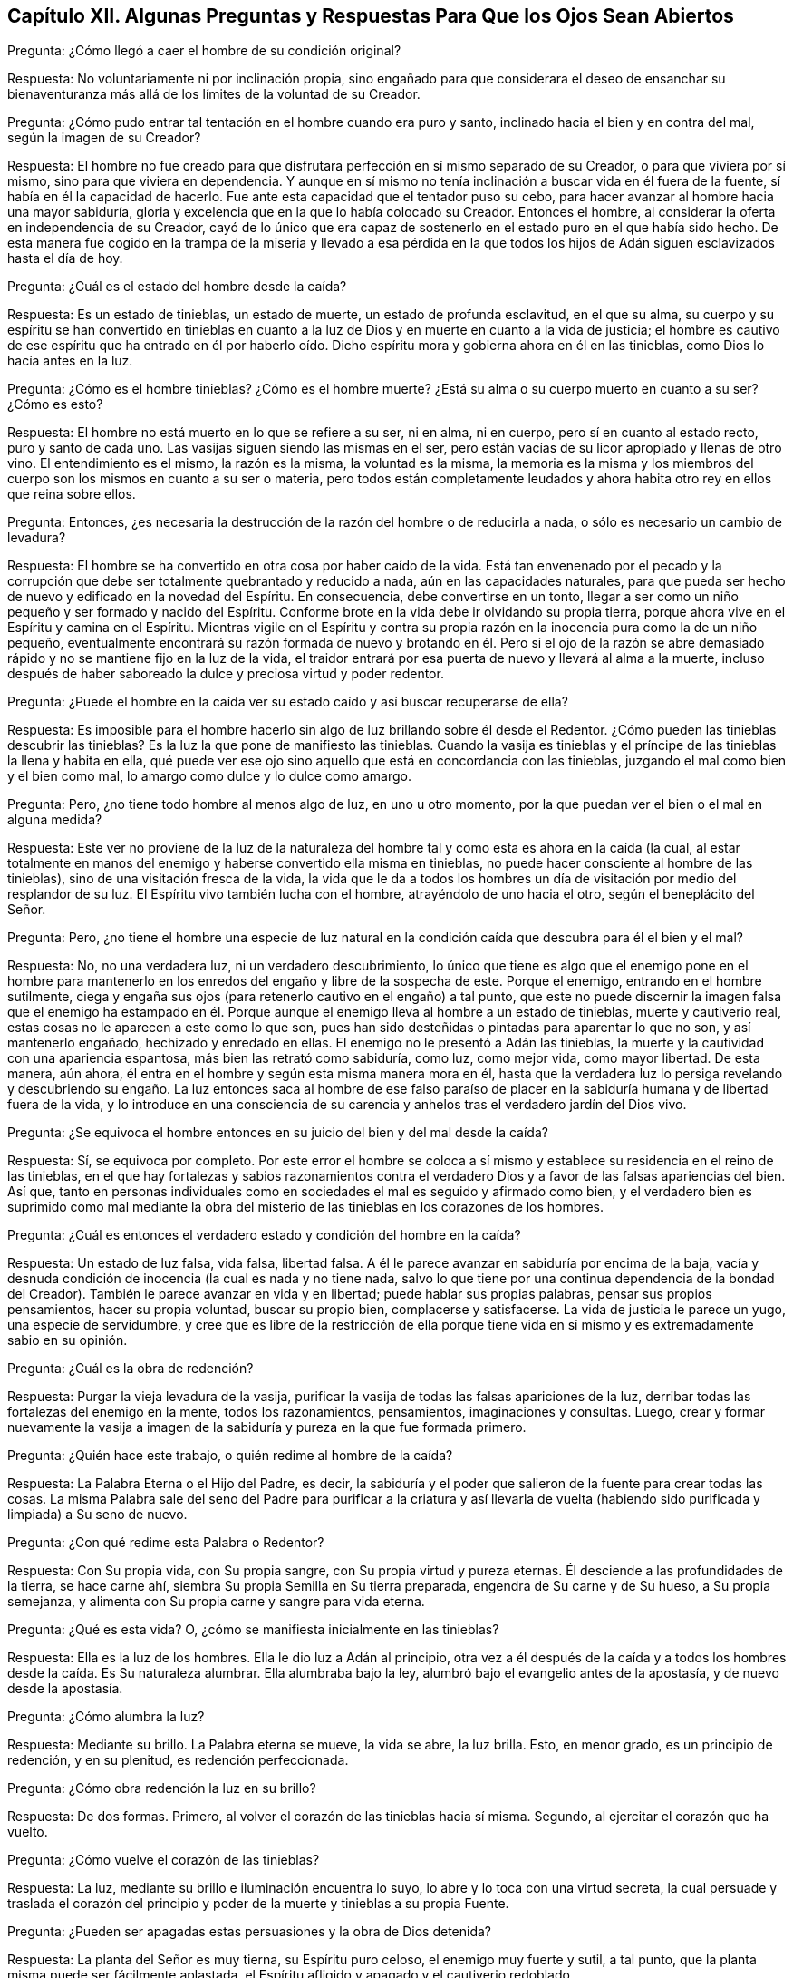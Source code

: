 == Capítulo XII. Algunas Preguntas y Respuestas Para Que los Ojos Sean Abiertos

Pregunta: ¿Cómo llegó a caer el hombre de su condición original?

Respuesta: No voluntariamente ni por inclinación propia,
sino engañado para que considerara el deseo de ensanchar su bienaventuranza
más allá de los límites de la voluntad de su Creador.

Pregunta: ¿Cómo pudo entrar tal tentación en el hombre cuando era puro y santo,
inclinado hacia el bien y en contra del mal, según la imagen de su Creador?

Respuesta:
El hombre no fue creado para que disfrutara perfección en sí mismo separado de su Creador,
o para que viviera por sí mismo, sino para que viviera en dependencia.
Y aunque en sí mismo no tenía inclinación a buscar vida en él fuera de la fuente,
sí había en él la capacidad de hacerlo.
Fue ante esta capacidad que el tentador puso su cebo,
para hacer avanzar al hombre hacia una mayor sabiduría,
gloria y excelencia que en la que lo había colocado su Creador.
Entonces el hombre, al considerar la oferta en independencia de su Creador,
cayó de lo único que era capaz de sostenerlo en el
estado puro en el que había sido hecho.
De esta manera fue cogido en la trampa de la miseria y llevado a esa pérdida
en la que todos los hijos de Adán siguen esclavizados hasta el día de hoy.

Pregunta: ¿Cuál es el estado del hombre desde la caída?

Respuesta: Es un estado de tinieblas, un estado de muerte,
un estado de profunda esclavitud, en el que su alma,
su cuerpo y su espíritu se han convertido en tinieblas en cuanto
a la luz de Dios y en muerte en cuanto a la vida de justicia;
el hombre es cautivo de ese espíritu que ha entrado en él por haberlo
oído. Dicho espíritu mora y gobierna ahora en él en las tinieblas,
como Dios lo hacía antes en la luz.

Pregunta: ¿Cómo es el hombre tinieblas?
¿Cómo es el hombre muerte?
¿Está su alma o su cuerpo muerto en cuanto a su ser?
¿Cómo es esto?

Respuesta: El hombre no está muerto en lo que se refiere a su ser, ni en alma,
ni en cuerpo, pero sí en cuanto al estado recto, puro y santo de cada uno.
Las vasijas siguen siendo las mismas en el ser,
pero están vacías de su licor apropiado y llenas de otro vino.
El entendimiento es el mismo, la razón es la misma, la voluntad es la misma,
la memoria es la misma y los miembros del cuerpo
son los mismos en cuanto a su ser o materia,
pero todos están completamente leudados y ahora habita
otro rey en ellos que reina sobre ellos.

Pregunta: Entonces,
¿es necesaria la destrucción de la razón del hombre o de reducirla a nada,
o sólo es necesario un cambio de levadura?

Respuesta: El hombre se ha convertido en otra cosa por haber caído de la vida.
Está tan envenenado por el pecado y la corrupción que debe
ser totalmente quebrantado y reducido a nada,
aún en las capacidades naturales,
para que pueda ser hecho de nuevo y edificado en la novedad del Espíritu.
En consecuencia, debe convertirse en un tonto,
llegar a ser como un niño pequeño y ser formado y nacido del Espíritu.
Conforme brote en la vida debe ir olvidando su propia tierra,
porque ahora vive en el Espíritu y camina en el Espíritu.
Mientras vigile en el Espíritu y contra su propia
razón en la inocencia pura como la de un niño pequeño,
eventualmente encontrará su razón formada de nuevo y brotando en él. Pero si el ojo
de la razón se abre demasiado rápido y no se mantiene fijo en la luz de la vida,
el traidor entrará por esa puerta de nuevo y llevará al alma a la muerte,
incluso después de haber saboreado la dulce y preciosa virtud y poder redentor.

Pregunta:
¿Puede el hombre en la caída ver su estado caído y así buscar recuperarse de ella?

Respuesta:
Es imposible para el hombre hacerlo sin algo de luz brillando sobre él desde el Redentor.
¿Cómo pueden las tinieblas descubrir las tinieblas?
Es la luz la que pone de manifiesto las tinieblas.
Cuando la vasija es tinieblas y el príncipe de las tinieblas la llena y habita en ella,
qué puede ver ese ojo sino aquello que está en concordancia con las tinieblas,
juzgando el mal como bien y el bien como mal,
lo amargo como dulce y lo dulce como amargo.

Pregunta: Pero, ¿no tiene todo hombre al menos algo de luz, en uno u otro momento,
por la que puedan ver el bien o el mal en alguna medida?

Respuesta:
Este ver no proviene de la luz de la naturaleza del
hombre tal y como esta es ahora en la caída (la cual,
al estar totalmente en manos del enemigo y haberse convertido ella misma en tinieblas,
no puede hacer consciente al hombre de las tinieblas),
sino de una visitación fresca de la vida,
la vida que le da a todos los hombres un día de visitación
por medio del resplandor de su luz.
El Espíritu vivo también lucha con el hombre, atrayéndolo de uno hacia el otro,
según el beneplácito del Señor.

Pregunta: Pero,
¿no tiene el hombre una especie de luz natural en la condición
caída que descubra para él el bien y el mal?

Respuesta: No, no una verdadera luz, ni un verdadero descubrimiento,
lo único que tiene es algo que el enemigo pone en el hombre para mantenerlo
en los enredos del engaño y libre de la sospecha de este.
Porque el enemigo, entrando en el hombre sutilmente,
ciega y engaña sus ojos (para retenerlo cautivo en el engaño) a tal punto,
que este no puede discernir la imagen falsa que el enemigo ha estampado
en él. Porque aunque el enemigo lleva al hombre a un estado de tinieblas,
muerte y cautiverio real, estas cosas no le aparecen a este como lo que son,
pues han sido desteñidas o pintadas para aparentar lo que no son,
y así mantenerlo engañado, hechizado y enredado en ellas.
El enemigo no le presentó a Adán las tinieblas,
la muerte y la cautividad con una apariencia espantosa,
más bien las retrató como sabiduría, como luz, como mejor vida, como mayor libertad.
De esta manera, aún ahora, él entra en el hombre y según esta misma manera mora en él,
hasta que la verdadera luz lo persiga revelando y descubriendo
su engaño. La luz entonces saca al hombre de ese falso paraíso
de placer en la sabiduría humana y de libertad fuera de la vida,
y lo introduce en una consciencia de su carencia y anhelos
tras el verdadero jardín del Dios vivo.

Pregunta: ¿Se equivoca el hombre entonces en su juicio del bien y del mal desde la caída?

Respuesta: Sí, se equivoca por completo.
Por este error el hombre se coloca a sí mismo y establece
su residencia en el reino de las tinieblas,
en el que hay fortalezas y sabios razonamientos contra el
verdadero Dios y a favor de las falsas apariencias del bien.
Así que,
tanto en personas individuales como en sociedades el mal es seguido y afirmado como bien,
y el verdadero bien es suprimido como mal mediante la obra del
misterio de las tinieblas en los corazones de los hombres.

Pregunta: ¿Cuál es entonces el verdadero estado y condición del hombre en la caída?

Respuesta: Un estado de luz falsa, vida falsa, libertad falsa.
A él le parece avanzar en sabiduría por encima de la baja,
vacía y desnuda condición de inocencia (la cual es nada y no tiene nada,
salvo lo que tiene por una continua dependencia de la bondad del Creador).
También le parece avanzar en vida y en libertad; puede hablar sus propias palabras,
pensar sus propios pensamientos, hacer su propia voluntad, buscar su propio bien,
complacerse y satisfacerse.
La vida de justicia le parece un yugo, una especie de servidumbre,
y cree que es libre de la restricción de ella porque tiene
vida en sí mismo y es extremadamente sabio en su opinión.

Pregunta: ¿Cuál es la obra de redención?

Respuesta: Purgar la vieja levadura de la vasija,
purificar la vasija de todas las falsas apariciones de la luz,
derribar todas las fortalezas del enemigo en la mente, todos los razonamientos,
pensamientos, imaginaciones y consultas.
Luego,
crear y formar nuevamente la vasija a imagen de la sabiduría
y pureza en la que fue formada primero.

Pregunta: ¿Quién hace este trabajo, o quién redime al hombre de la caída?

Respuesta: La Palabra Eterna o el Hijo del Padre, es decir,
la sabiduría y el poder que salieron de la fuente para crear todas las cosas.
La misma Palabra sale del seno del Padre para purificar a la criatura y así llevarla
de vuelta (habiendo sido purificada y limpiada) a Su seno de nuevo.

Pregunta: ¿Con qué redime esta Palabra o Redentor?

Respuesta: Con Su propia vida, con Su propia sangre,
con Su propia virtud y pureza eternas.
Él desciende a las profundidades de la tierra, se hace carne ahí,
siembra Su propia Semilla en Su tierra preparada, engendra de Su carne y de Su hueso,
a Su propia semejanza, y alimenta con Su propia carne y sangre para vida eterna.

Pregunta: ¿Qué es esta vida?
O, ¿cómo se manifiesta inicialmente en las tinieblas?

Respuesta: Ella es la luz de los hombres.
Ella le dio luz a Adán al principio,
otra vez a él después de la caída y a todos los hombres
desde la caída. Es Su naturaleza alumbrar.
Ella alumbraba bajo la ley, alumbró bajo el evangelio antes de la apostasía,
y de nuevo desde la apostasía.

Pregunta: ¿Cómo alumbra la luz?

Respuesta: Mediante su brillo.
La Palabra eterna se mueve, la vida se abre, la luz brilla.
Esto, en menor grado, es un principio de redención, y en su plenitud,
es redención perfeccionada.

Pregunta: ¿Cómo obra redención la luz en su brillo?

Respuesta: De dos formas.
Primero, al volver el corazón de las tinieblas hacia sí misma.
Segundo, al ejercitar el corazón que ha vuelto.

Pregunta: ¿Cómo vuelve el corazón de las tinieblas?

Respuesta: La luz, mediante su brillo e iluminación encuentra lo suyo,
lo abre y lo toca con una virtud secreta,
la cual persuade y traslada el corazón del principio
y poder de la muerte y tinieblas a su propia Fuente.

Pregunta: ¿Pueden ser apagadas estas persuasiones y la obra de Dios detenida?

Respuesta: La planta del Señor es muy tierna, su Espíritu puro celoso,
el enemigo muy fuerte y sutil, a tal punto,
que la planta misma puede ser fácilmente aplastada,
el Espíritu afligido y apagado y el cautiverio redoblado.

Pregunta: ¿Cómo ejercita Dios el corazón que se vuelve?

Respuesta: En fe y obediencia,
a través de muy grandes variaciones y cambios de condiciones.
Él lo ejercita para que crea en Su voz,
obedezca Su voz y lo siga en lo que sea que requiera y hacia donde Él lo lleve.

Pregunta:
¿Cuáles son los varios estados o condiciones en los que
Dios ejercita el espíritu del hombre en fe y obediencia?

Respuesta: Los estados y condiciones particulares son innumerables,
pero pueden ser resumidos bajo estos tres principios generales: Primero,
echar abajo el edificio anterior.
Segundo, devastar o preparar para edificar nuevamente.
Tercero, reedificar.

Dios no olvida,
antes bien ejercita a Su pueblo en Egipto cuando aún están
bajo servidumbre y antes de que lleguen a recibir Su ley.
Primero los visita en la tierra de tinieblas,
les abre el ojo que puede ver el cautiverio,
causa gemidos y suspiros en sus oprimidos espíritus,
les declara la promesa y los prepara para la salida de esa tierra.
Luego se toma un tiempo para despojarlos,
nutrirlos y educarlos bajo Su disciplina e íntimos ejercicios.
Aquí están desolados y listos para pecar y perecer en cada momento,
pero también están maravillosamente abastecidos y son abundantemente ayudados y perdonados.
Entonces, después de haber sido preparados para su entrada en la tierra de vida,
viene el estado en el que las piedras son reconstruidas
en un nuevo edificio a fin de que la vida more en él.

Pregunta: Explique más claramente estos estados y los ejercicios en estos.
Primero muestre cuál es el estado del alma en el Egipto espiritual,
cuando el Señor la visita ahí con Su luz.

Respuesta: Es un estado de profunda esclavitud y gemido bajo el poder de las tinieblas,
donde las amargas opresiones se incrementan a medida
que aumentan la sensibilidad y el cansancio del alma.
Entonces,
el alma discierne su cautiverio lejos de la vida y descubre
una edificación de muerte y corrupción levantada en ella,
en donde el príncipe de las tinieblas habita y gobierna.
¡Oh,
cuánto gime y anhela salir de esa tierra y espera la promesa de redención fuera de ella!
Pero todavía es dejada en manos del enemigo,
y diariamente siente la amarga servidumbre de la poderosa ley del pecado
y muerte que brota en el corazón y fluye a través de los miembros.

Pregunta: ¿Cómo son ejercitadas la fe y la obediencia aquí?

Respuesta: Al creer la promesa, al esperar la promesa,
al sentir algunos remotos jalones de la vida y unirse a ellos en la medida de lo posible,
en este estado oscuro y esclavizante.
Aquí ocurre un reconocimiento del verdadero Príncipe y una
inclinación hacia Él aún en este estado de cautiverio,
hasta que a Él le plazca romper las ataduras.

Pregunta: ¿Cuál es el estado del alma en el desierto espiritual?

Respuesta: Es un estado de espera; se espera la guía del Líder,
recibir la dirección y las leyes que provienen del Líder y en el
que se sigue al Líder por donde a Él le plazca conducir.
Es el estado en el que Él dirige a través de los enredos, tentaciones,
estrecheces y necesidades con las que Él considera conveniente ejercitar al espíritu,
para que esa parte que no ha de heredar se desgaste
y para preparar al verdadero heredero para la herencia.

Pregunta: ¿Cómo son ejercitadas aquí la fe y la obediencia?

Respuesta:
Al esperar en la luz la guía de la ley de la vida y al sujetarse
al Líder contentos con todas Sus administraciones ahí;
con el momento que Él escoja para quedarse quieto,
con el momento que Él escoja para viajar,
con la proporción de luz y guía que Él juzgue adecuados,
con la comida y ropa que Él prepare y preserve,
y con los enemigos que Él vea adecuados evitar o enfrentar.
De este modo, la propia sabiduría del hombre, la propia voluntad del hombre,
la propia fuerza del hombre, los deseos propios del hombre,
los deleites propios del hombre, con todas las murmuraciones,
cansancio y descontento que se levanten de la parte terrenal,
sean desgastados gradualmente y una vasija pura sea
preparada para que el nacimiento puro brote y aparezca.

Pregunta: ¿Qué es el Canaán espiritual, o estado celestial, o estado del evangelio?

Respuesta: Es el estado de regeneración o de renovación en la vida e imagen pura,
donde el edificio hecho sin manos es erigido,
donde hay un crecimiento dulce y pacífico en la vida
y un disfrute fresco y satisfactorio de la vida.

Pregunta: ¿Cómo son ejercitadas la fe y la obediencia aquí?

Respuesta: Al permanecer en la vid,
al extraer de la vid la savia y la virtud y retornarlo a ella,
y al vivir según la voluntad de la vid en la libre administración de la misma.
En consecuencia,
las obras son excluidas junto con el yo (de donde
provienen) y la vid se convierte en el todo en todos.

Pregunta: ¿Son los estados de Egipto,
el desierto y Canaán tan distintos espiritualmente como lo eran naturalmente?

Respuesta: Sí, existen diferencias entre los estados espirituales.
Es posible que un hombre esté espiritualmente en Egipto,
pero de ningún modo en el desierto o Canaán. También existe un estado en el desierto,
en el que se está fuera de Egipto,
pero no se ha llegado aún a Canaán. Y también hay un estado en Canaán,
en el que se está más allá de Egipto y del desierto.
Con todo, estos estados a menudo se entretejen en el espíritu,
junto con los ejercicios en ellos, a tal punto,
que en algunos aspectos (en su propio entendimiento)
un alma puede estar parcialmente en Egipto,
parcialmente en el desierto y parcialmente en el reposo, la vida y la paz.
Sin embargo, estas cosas no deben ser examinadas con curiosidad,
para que no se levanten una sabiduría y un conocimiento erróneo,
sino que al permanecer baja y pequeña en la pequeña Semilla,
el reino y la herencia eterna crezcan día a día en el alma, y el alma crezca, a su vez,
día a día dentro de ella y se ensanche en ella.

Pregunta: ¿Hay algún regreso a Egipto o al desierto,
después de que el alma ha avanzado hasta muy alto,
después de que la entrada a la herencia eterna ha sido administrada
y el alma ha encontrado un lugar de reposo en la vida?

Respuesta: El enemigo permanece cerca para engañar y tiene poder para tentar.
Si uno escucha sus tentaciones,
en esa misma medida se va a producir una salida de la vida pura y un regreso al cautiverio
o a la confusión. La preservación está en la fe y en la obediencia a la luz de la vida,
fuera de ella hay muerte y destrucción eternas.

=== La Enseñanza, Disciplina y Ejercicio del Alma

Pregunta: ¿Cómo redime al hombre el Hijo de Dios o la Palabra Eterna,
en Quien está la luz de la vida, y lo saca del estado caído,
del reino de las tinieblas y muerte,
y lo lleva al reino de eterna justicia y paz en la vida?

Respuesta: De tres maneras: Primero, hiriéndolo en el estado natural y corrupto,
rompiendo así su paz y placer en el reino de las
tinieblas y haciendo que se canse de este.
Segundo, debilitándolo bajo las enseñanzas y azotes de la ley.
Tercero, sanándolo y vendándolo con el aceite de salvación,
en el poder de la vida indestructible, el cual es el evangelio.

Pregunta: ¿Cómo lo hiere Dios en el estado natural y corrupto?

Respuesta: Persiguiéndolo con Su luz,
la cual le permite ver su condición y le descubre el mal y el peligro de ella.
Así desteta su corazón de dicho estado y lo hace buscar y anhelar un redentor.
¡Oh, cuán gravoso es el cautiverio para el alma despierta,
cuando ha tenido un vistazo de lo que era el hombre antes de su
caída (cuando el hombre tenía un lugar y un ser en la vida,
con un espíritu adecuado para la vida)! ¡Cuán horrible es ver el
estado presente de alejamiento y separación de la vida,
y saber hacia dónde va el hombre en su camino de injusticia, alejamiento y separación!

Ahora,
mientras el corazón del hombre se está volviendo de la tierra de muerte y cautiverio,
y anhela el poder redentor y la virtud de la vida,
el enemigo (el poder de las tinieblas) pone cargas sobre él,
atrayéndolo bajo las cadenas y lazos de iniquidad, más y más y con la mayor de su fuerza,
para que abunde la concupiscencia,
se incremente el mal y se multipliquen las tentaciones y trampas.
En verdad, en la tierra de cautiverio la fuerza de estas es grande,
el alma es débil y frágil, y el poder redentor y la virtud parecen muy lejanos.
Ahora,
el estado de conversión sucede cuando el Señor (en medio del poder de
la muerte y de las tinieblas) vuelve el corazón de estas cosas hacia Él,
y aún bajo cautiverio,
hace que espere la aparición del brazo de Su fuerza para
romper del cuello de los oprimidos el yugo del opresor.
Así saca el alma de la tierra de muerte y tinieblas,
y se la lleva en el viaje hacia la tierra de la promesa, donde la paz, la vida,
la libertad en el Señor, el reposo, el gozo,
el pleno contentamiento y la felicidad son cosechados
por el alma que sigue al Cordero hasta allí.

Pregunta: ¿Cómo debilita Dios a la a criatura bajo las enseñanzas y azotes de la ley?

Respuesta: Ejercitándola con respecto al bien y al mal,
y corrigiéndola por su incredulidad y desobediencia, cuando la encuentra buena,
justa y necesaria para él.

Pregunta: ¿Cómo ejercita Dios al hombre con respecto al bien y al mal, y cómo lo corrige?

Respuesta:
Después de que Él ha sacado al hombre de debajo del
poder de las tinieblas en alguna medida,
y en alguna medida lo ha liberado mediante la virtud de Su vida que brota en el corazón,
entonces ejercita el corazón y la conducta hacia el bien y los aleja del mal.
Luego da leyes a favor o en contra de cosas,
según lo considere más apropiado para el estado de cada alma en particular.
Ahora, después de la dádiva de la ley (la vida siendo levantada en alguna medida),
está lo que ama sus enseñanzas y senda pura, y está también lo que se retira de ellas.
Puesto que esa parte que retrocede es todavía fuerte,
vienen muchos golpes y azotes del Señor sobre Su propio amado hijo.
¡Estos en verdad son amargos!
Como también es amargo,
ser forzado hacia el pecado que ahora el corazón aborrece y del que se ha vuelto (en
parte por la fuerza del enemigo y en parte por causa de su propia debilidad y negligencia),
y ser mantenido lejos del bien que se anhela y al que el corazón está unido.
Y así, el alma clama día tras día,
y encuentra esta administración de la ley casi tan
pesada como el yugo en la tierra de servidumbre,
debido a su debilidad por causa de la carne,
y por la fuerza y ventajas que la corrupción del
corazón y el príncipe de las tinieblas tienen.

Pregunta: ¿Cuál es el beneficio de estos ejercicios sobre el alma?

Respuesta: Ellos ablandan, ellos quebrantan,
ellos hacen que el corazón sea tierno y apto para
ser moldeado por la virtud y poder eternos,
en una vasija para el poder.

Pregunta:
¿Hacia cuáles condiciones espirituales dirigen estos ejercicios el corazón o la mente?

Respuesta: Hacia unas muy preciosas.
Por ejemplo: En primer lugar, hacen que el espíritu sea pobre.
Las incursiones diarias del pecado y de la corrupción que
se apresuran contra la ley de la vida santa y justa,
que dominan los fuertes deseos en pos de la pureza y fuerzan hacia la impureza,
que impiden que el alma haga lo que ama, y que haga lo que odia,
hacen que el espíritu sea más y más pobre y se aflija más día a día. Tras
algunas visitas de la vida pura y alguna virtud fresca recibida,
¡oh, cuán fuerte parece el alma!
Pero cuando repentinamente es privada de sus misericordias,
pierde su frescura y cae en el hoyo más profundo que antes,
¡cuán pobre y débil se siente entonces!
Luego tiembla en las siguientes revelaciones de la vida y en el surgimiento de su virtud,
sin saber cuánta debilidad, cautiverio,
enredos y miseria provenientes de las trampas de muerte siguen!

En segundo lugar, llevan a una condición de luto.
Llenan los ojos de lágrimas y el corazón de pena.
Sí, abren una entrada a la casa de luto.
Al haber experimentado muchas heridas, moretones y trampas,
al haber entristecido al Espíritu y provocado al Libertador, y de este modo,
al haberle dado más ventajas al enemigo, etc.,
el corazón es abrumado de dolor y le causa una continua
pena y lamentación a esa parte que es recta hacia Dios.

En tercer lugar, llevan a una condición de mansedumbre,
misericordia y ternura de corazón hacia los demás. El que es tentado,
el que a menudo cae y es a menudo herido y desdichado,
se compadece de los que se equivocan.
Se duele por los desdichados.
Su corazón se rompe con los pecados y aflicciones de los otros,
y no puede ser duro con ellos al sentir él mismo continua necesidad de abundante misericordia.
El hombre rico, el hombre sólido en religión es áspero y duro,
pero el que ha sido completamente derretido en el horno y edificado otra vez es blando,
y conserva el sentido de mansedumbre, amor y misericordia para siempre.
Ahora, el estado quebrantado en la religión, o el estado de espera de la vida,
es mucho más precioso que ese que parece rico y pleno por lo que recibía antes,
y por lo que sostiene fuera de la directa experiencia y virtud fresca de la vida.

En cuarto lugar, llevan a una condición de hambre y sed de santidad y justicia.
¡Oh,
cuánto desea el alma que es consciente de su inmundicia
ser lavada! ¡Cuánto anhela los pastos de vida,
la comida de vida,
el agua viva! ¡Cuánto ansía presentarse ante Dios
y disfrutarlo en la tierra de los vivos! ¡Oh,
cuánto anhela el corazón que diariamente es afligido por su incredulidad y desobediencia,
la fe que permanece en el poder y la obediencia que fluye de este! "`¡Oh,
enséñame Tus estatutos; muéstrame la senda pura de obediencia en el camino de vida,
guía mis pies en el camino eterno! ¡Escribe Tu temor en mi corazón para
que yo no me separe de Ti! ¡Crea un corazón limpio en mí y pon Tu Espíritu
dentro de mí para que sea mi fuerza! ¡Continúa con Tu amorosa bondad hacia
los que Te conocen y con Tu justicia hacia los de recto corazón!`" ¡Oh,
cuán indescifrables respiraciones salen diariamente del
espíritu quebrantado hacia la fuente de su vida!

En quinto lugar, llevan a un estado puro, a una limpieza del interior.
"`Limpia primero lo de dentro del vaso y del plato,`" les dijo Cristo a los fariseos.
Esto Él lo hace también en Sus verdaderos discípulos.
"`Con la mente sirvo a la ley de Dios,`" dijo Pablo cuando clamaba:
"`¡¡Miserable de mí!! ¿quién me librará?`" No se puede concebir cuánta pureza de corazón
puede formar Dios en Su Israel mediante el fuego que Él enciende en Su Sión y por el
horno que Él establece en Su Jerusalén. Pues mientras en el horno todavía aparezca escoria
(o se vea lo que es capaz de abatir y afligir el precioso corazón),
el ablandamiento y la purificación continuarán dulcemente y el
alma que permanezca en el calor será efectivamente limpiada.
De hecho, esta limpieza es evidentemente manifiesta después,
cuando la justicia brota con su fruto apacible,
pero mientras las llamas todavía están poniendo al
descubierto la injusticia y apoderándose de ella,
no se puede discernir.

En sexto lugar, llevan a una condición de paciencia,
apta para soportar las críticas y persecuciones del mundo, el cual,
en medio de toda esta debilidad, miseria y angustia, pone cargas sobre la pobre alma,
persigue al que Dios ha golpeado, y con lo que habla lastima al que Dios ha herido.
Dios lo disciplina por falta de obediencia,
por demasiada propensión a complacer al mundo,
por no salir suficientemente rápido de sus costumbres, vanidades,
caminos mundanos y adoraciones.
Pero tan pronto como el corazón y la conducta se rinden en obediencia al Señor,
el mundo se disgusta y entonces los hiere y persigue debido a la obediencia.
Ahora, cuánto más quebrantado sea el espíritu por la mano del Señor,
más enseñando sea a temerle;
y cuánta menos fuerza tenga en sí mismo para luchar
contra el espíritu perseguidor del mundo,
más apto será para permanecer en el consejo de Dios.
Sí, ahora es más apto para esperar Su fuerza y protección,
lo cual es capaz de sostener su cabeza por encima de toda furia y acrecentamiento
de las aguas del espíritu mundano que está en los hombres de este mundo.

Se podría decir mucho más, pero esto puede ser suficiente.
Lo que haga falta aquí será sentido interiormente,
conforme el alma espera en Dios y en la guía de Su Espíritu, a través de las enseñanzas,
azotes y angustias de la ley.

Pregunta:
¿Con qué tipo de cosas ejercita el Señor los espíritus de Su Israel para
llevar sus corazones hacia estas y otras preciosas condiciones similares?

Respuesta: Con varias clases y tipos de cosas, tanto externas como internas, tales como:
En primer lugar, con oposiciones,
críticas e interrupciones provenientes de la parte terrenal,
tanto en los hombres de este mundo, como en sí mismos.
Hay mucho dentro y mucho fuera que buscará resistir,
despreciar e interrumpir la obra de Dios en el corazón. Sí,
hay mucho que se opondrá y se resistirá a lo que Él ha engendrado ahí,
a Su guía y a la obediencia a Él.

En segundo lugar, los ejercita con tentaciones del enemigo de muchos tipos,
naturalezas y grados según el estado de ánimo y condición del alma.
Hay tentaciones para que duden y se desesperen,
o para que tengan confianza en la carne por el conocimiento recibido
fuera del temor puro y de la fresca experiencia de la vida.
Hay tentaciones para que se detengan o para hacerlos retroceder,
o para que se apresuren y se adelanten, y así,
o bien dejan de obedecer y actuar para Dios,
o actúan en esa voluntad y sabiduría que están contra Dios.
Ahora bien, estas, junto con otras tentaciones similares, son muy numerosas,
frecuentes y a veces muy violentas e impulsivas.

En tercer lugar, los ejercita al replegar Su vida y dulce presencia del alma.
Esto es muy frecuente por parte del Señor hacia Su pueblo, a tal punto que es llamado:
"`El Dios que esconde Su rostro de la casa de Jacob.`"
(Isa.
8:17; 45:15)

En cuarto lugar, con bofetadas y predominio del enemigo.
Cuando el Espíritu es contristado y la vida herida y replegada al interior,
el enemigo con frecuencia gana terreno, hiere y le hace moretones al alma.
Este no sólo tienta,
sino que encuentra entrada y coge en la trampa al ave que una vez escapó y fue liberada.

En quinto lugar, con dudas,
temores y razonamientos confusos con respecto a la voz de Dios y la voz del enemigo.
En la hora de oscuridad (cuando al Señor le parece bien permitir
el poder de las tinieblas y retirar los rayos de Su luz),
¿cómo puede ser distinguido claramente lo que sólo se conoce y se ve en la luz?
¿Cómo pueden ser distinguidos los movimientos,
persuasiones y obras puras y bajas de la vida,
de las imágenes y transformaciones falsas del enemigo?
¡Oh,
la miseria y la angustia de la pobre alma en esta condición! ¡Cómo
se aflige el pobre y recto corazón entre la fe y la incredulidad,
entre la obediencia y la desobediencia,
sin saber cuándo es arrastrado hacia adelante o hacia atrás, o por quién!

Pregunta: ¿Cuándo comienzan estos ejercicios y por cuánto tiempo continúan?

Respuesta: El Señor empieza a ejercitar el alma incluso en Egipto.
Porque después de la promesa de liberación del Faraón espiritual,
la esclavitud se acrecienta,
el yugo se hace más pesado y Faraón se vuelve más violento y furioso.
En realidad, el cautiverio se incrementa mucho y no hay redención a la vista,
excepto para ese ojo que es débil y fácilmente dominado en Israel.
Pero los ejercicios son mucho más completos y agudos en el desierto,
donde Israel es conducido, probado, afligido y consumido día a día,
como si nunca fuera a llegar a la tierra santa,
ni nadie de Israel quedara vivo para entrar.
Sí, y en Canaán también, en la rica posesión,
en los abundantes desbordamientos de la vida,
todavía queda algo que probar y someter en Israel,
en caso de que se exalte con la gloria y plenitud
de su propio estado y empiece a olvidar a su Dios.

Pregunta: ¿Por qué ejercita Dios a Su Israel de este modo?
¿Por qué los conduce de esta forma tan complicada,
por qué no los lleva de una manera más fácil y rápida
a la posesión eterna y plenitud de la misma?

Respuesta: Porque el estado y condición de ellos lo requiere.
Porque de otra manera no podrían ser purificados y preparados para la vida.
Sus vasijas no serían tan amplias como para recibir
la vida ni podrían disfrutarla con seguridad,
si no fuera por este camino de sabiduría. En él Dios ejercita y
trata cada grieta de sus espíritus hasta que los haya preparado
y haya detenido la entrada de la muerte en todas partes.

Pregunta: ¿Cómo los purifica y los ensancha estos ejercicios?

Respuesta: En primer lugar, prueban la fuerza y la virtud de la vida en ellos,
y les descubre su mayor necesidad de ella.
En tiempos de prosperidad del alma parece haber suficiente,
pero el día de angustia pone de manifiesto el estado y condición tal cual es.
Entonces la fe, el amor, la paciencia, la mansedumbre,
la constancia y castidad ante el Novio (amándolo y uniéndose a Él sobre todo y en todo),
muchas veces resulta ser menos de lo que se juzgaba.

En segundo lugar, los llevan a esperar en Dios Su apoyo y a recibir más de Él. Entonces,
la vida respira vigorosamente y el alma anhela,
se aferra y ve su necesidad tanto de la presencia
de la vida como del incremento de su virtud.
Luego, el que era rico se hace pobre, y el que estaba lleno queda vacío y se vuelve nada.
Sí, el que tenía suficiente para vivir y hasta más, ahora está estrujado por el hambre,
la carencia y la pobreza.

En tercer lugar, los preparan para una entrada más clara en la plenitud,
y para un disfrute más seguro de esta.
Cuánto más vaciada es el alma de la fuerza y de las riquezas que recibió de Dios,
más preparada está para entrar y vivir en el Ser Puro mismo.
Porque nada velado puede vivir ahí. En la vida Dios era,
es y debe ser todo en todos por siempre.
Por tanto, lo que entre ahí y viva y permanezca ahí, debe ser pobre,
debe estar vacío y desnudo, debe ser nada y permanecer siendo nada por siempre.
Pero si recoge algo de la plenitud y llega a ser algo en sí mismo, será excluido.

Pregunta:
¿Cómo cura y venda Dios lo que ha herido y quebrado
en pedazos con Sus varios y frecuentes ejercicios?

Respuesta:
Al abrir el poder de la vida indestructible en la
vasija que Él ha purificado y preparado cuidadosamente,
y llenándola del poder.
El gratuito poder de la vida es el evangelio,
el evangelio que fue profetizado a los mansos,
a los quebrantados de corazón y a los limpios.
Por tanto, cuando la obra de purificación sea acabada,
la herida sea suficientemente amplia y permanezca abierta suficiente tiempo,
y cuando la muerte del primer esposo sea plenamente cumplida (Rom.
7:4),
entonces el aceite perfecto será completamente derramado
y se obtendrá salud y salvación eternas.
Este es el fin que Dios busca con las visitaciones y guías de Su semilla.
¡Bienaventurados los que pasan por el valle de miseria y beben los sedimentos
de la "`copa de ira`" sin desmayarse ni sentarse en el camino,
sino que siguen al Pastor fiel y Líder de Israel, hasta llegar aquí!

Pregunta: ¿Cuál es el gran peligro en el camino de la vida?

Respuesta:
El gran peligro es ascender un paso más alto de lo
que pueden soportar el estado y la condición presentes.
Por este medio la mente ambiciosa se levanta y se exalta,
y sostiene algo recibido de la vida fuera del temor puro que preserva el corazón limpio,
y fuera de la experiencia viva que mantiene el corazón fresco y vivo para Dios.
Entonces, la sencillez es traicionada, el espíritu malo vive y el ojo incorrecto se abre,
de modo que ya no queda más que la prostitución de la vida.
De hecho, el corazón se exalta y presume en el camino de sus prostituciones,
como si este fuera la cama pura y la más excelente forma de disfrutar la vida.

Pregunta: ¿Cuál es la manera de preservarse de esto?

Respuesta: Vigilando la vida,
manteniéndose bajo el temor y cerca de la experiencia viva de esto.
Aquí el ambicioso es excluido o espiado tan pronto como empieza a entrar,
entonces la cruz viva es recibida, lo crucifica y lo hace retroceder.
En efecto, no hay camino seguro en los viajes del alma hacia el disfrute de la vida,
excepto sometiendo a la cruz ese espíritu y naturaleza
que desean meterse en las cosas de Dios,
complacerse a sí mismos y ser algo ahí, pero siempre olvidan la Fuente pura y eterna,
debido a sus adulterios con eso que mana de ellos.

El hombre fue hecho por Dios para que fuera la vasija de Su placer,
para que como reflejo de Él, recibiera el contentamiento, disfrute y felicidad de Dios.
Así, pues, el trabajo propio del hombre era vigilar la fuente de donde venía,
a fin de estar dispuesto, ordenado y vivir conforme al placer de Dios.
Esto era natural para el hombre antes de la caída,
hasta que un espíritu corrupto (mediante el engaño) entró en él y lo corrompió.
Mientras permanezca algo de este espíritu corrupto o naturaleza caída,
el hombre tenderá a tener aspiraciones en el egoísmo
y a buscar placer en lo que viene de la fuente (sí,
incluso en la fuente misma) en y de acuerdo a la voluntad y sabiduría del egoísmo.
Aquí, incluso los viajeros experimentados pierden su camino,
al caer de su porción en la tierra de la vida y de sus deleites de la vida,
en el espíritu terrenal y carnal, sosteniendo su propia sabiduría y riquezas ahí,
en la parte terrenal, sin saber que han movido su morada ahí.

El que lea estas cosas no se esfuerce en comprenderlas,
más bien conténtese con lo que vívidamente siente
y con lo que es adecuado para su presente estado.
Conforme la vida crezca en él y él en la vida y se
tope con las cosas y ejercicios aquí mencionados,
entonces las palabras y las experiencias relacionadas
con ellos se abrirán a sí mismas para él.

=== Consejo para el Viajero Espiritual

Ahora, aquel que viaja con seguridad en el espíritu hacia la tierra de vida,
espere tener las siguientes cosas escritas en su corazón por el dedo de Dios,
y conocer el verdadero sentido y peso de ellas preservadas frescas en su interior.

En primer lugar, la gracia gratuita de Dios es la que comienza la obra de redención,
la que hace que la luz brille,
la que obra el arrepentimiento o vuelve del estado de muerte,
y la que también obra la creencia y el vuelco hacia el Dios vivo.

En segundo lugar,
la misma gracia es la única que puede preservar y hacer que la planta de gracia crezca.
Si se produce un retiro de la luz, una retención de la influencia gratuita,
de lo que ella depende, no puede conservar su frescura.
Esto lo puede hacer el Señor tan a menudo como le plazca,
para disciplina de la parte rebelde o para probar Su vida y virtud puras en Sus plantas.

En tercer lugar, la gracia de Dios que visita el alma en la muerte, en las tinieblas,
en el estado caído, engendra de nuevo vida en ella y la hace, en alguna medida,
"`luz en el Señor.`" Sí,
esta gracia abre un ojo en el alma para que vea las cosas de Dios y un
oído para que oiga y distinga entre el sonido de la vida y de la muerte,
y obra en el corazón un vuelco y rechazo a toda vanidad
y hace que se vuelva y permanezca en la sustancia viva.

En cuarto lugar, el Espíritu de Dios lleva a cabo la obra de redención al atraer,
conducir y actuar sobre el alma vivificada,
y al ejercitar eso que Él ha engendrado en la vida, bajo la ley de la vida.
Así la vida diariamente acerca más y más el alma
a la fuente eterna y la aleja del pecado que se debilita,
de la vanidad y de la criatura.
Y el alma, por la avivada virtud, diariamente sigue en pos de la vida en la guía,
espíritu y poder de la misma.
Hay un alma viva engendrada por la virtud de la gracia,
dicha alma viva vive en la gracia y viaja en la virtud
de ella de la incredulidad a la fe,
de la enemistad al amor, del camino torcido al camino enderezado,
de la iniquidad a la justicia.
Sí, el alma viva viaja de todos los territorios de tinieblas,
y de las débiles medidas y grados de gracia y vida, hacia la plenitud misma,
hasta estar perfectamente centrada en la vida y llena de ella.

En quinto lugar,
donde la virtud recibida de la gracia se detiene por falta de respuesta en el corazón,
ahí se detiene también la obra de redención. Si el alma no sigue en el llamado,
el llamado se pierde.
Si el oído no se abre para oír la voz de la Palabra,
o si no está acompañada de fe en los corazones que la oyen, resulta ineficaz.
Si la fuerza emana del Señor,
pero el alma no recibe la fuerza que emerge y burbujea en ella,
o no responde rindiéndose a ella y continuando con el viaje,
entonces permanece donde estaba antes (si es que no retrocede más
allá del estado y condición al que la vida la había adelantado).
Porque si la virtud de la vida y de la gracia es rechazada,
le es dada una ventaja a la muerte para entrar de nuevo
y ganar terreno mediante su propia virtud y poder.

En sexto lugar, noten atentamente,
cómo continúa el Señor la dispensación de Su amor y gracia gratuita,
como si mucho fuera por la fuerza y diligencia de la criatura.
¡Cómo se hiere la criatura a sí misma por arrepentimiento!
¡Cómo se esfuerza en creer! ¡Cómo lucha contra los enemigos,
cómo lucha por las influencias de la gracia,
por conservar la esperanza y mantener fuera la desconfianza!
¡Cuán estricta vigilancia y espera se conocen,
como si la criatura hubiera obrado su salvación completa!
Pero aunque parece que la criatura hace mucho por sí misma (al recibir
vida de la gracia y actuar abundantemente para Dios en la gracia),
es la gracia y la virtud que provienen del Creador (quien
es también el Redentor) las que en realidad lo hacen todo.
Pues aunque la criatura verdaderamente se arrepiente
y se vuelve de las tinieblas con todo su corazón,
aún así este arrepentimiento proviene de la virtud que fluye
de la gracia y no de la criatura que recibe la gracia.
Así es también con la fe, el amor, la obediencia, la mansedumbre, la paciencia,
la vigilancia, la espera, la esperanza, etc.
Sí, la aceptación misma de la gracia no es de la criatura, sino de la gracia.
Pues la criatura está muerta hasta que es visitada por la gracia,
y sólo por la visitación de la gracia es vivificada y capaz de recibir.

He aquí el misterio de la redención. Dios está en
toda la redención. Dios hace toda la redención,
es decir, la totalidad de la obra,
tan plenamente como lo hace en la creación (porque
esta es una nueva creación). Sin embargo,
la criatura que es vivificada y renovada está en unión con Él en Sus operaciones.
(Fil.
2:12-13) Aquel que tiene los ojos abiertos puede leer el misterio y con
verdadero entendimiento decir (si ha sido conducido hasta aquí):
"`Soy capaz de hacer todas las cosas a través de Cristo que me fortalece, pero no yo,
sino la gracia de Dios en mí.`"

Ahora bien,
para llevar a la criatura a esto el Señor la ejercita diariamente
en obediencia a Él en la vida y virtud que brotan de Él,
haciendo que la criatura sienta su debilidad y olvide sus ambiciones
de vivir para sí misma fuera de una dependencia real en la fuente.
En efecto, la virtud que proviene de Dios sólo puede responderle a Dios,
y la criatura es aceptada únicamente en la medida que se
encuentre con y en la Fuente y Padre de la vida.

Pregunta: Pero si la obra de redención es forjada por el poder creativo de Dios,
¿por qué se topa con tantos obstáculos e interrupciones, y a veces, hasta es vuelta?
¿Puede algo detener el poder creativo de Dios?

Respuesta: Hay tres cosas involucradas en la redención. Primera,
hay una emisión de gracia gratuita, amor, virtud y poder divino hacia la criatura.
Segunda, de esta manera hay una revelación del estado de la criatura,
convenciéndola y sacándola de su estado de separación
de la vida hacia la unidad con la vida.
Tercera, la criatura debe caminar en pos de la vida,
en la obra de convencimiento de la virtud vivificadora, a través de las trampas,
tentaciones, desviaciones y oposiciones del enemigo.

Bien, no hay obstáculo alguno ante la emisión de la gracia hacia la criatura,
ni tampoco ante la obra de convencimiento e inclinación de la criatura
a seguir al Señor que necesariamente resultan luego.
Pero el seguimiento y progreso de la criatura (o su permanencia en la virtud
y poder vivificadores) pueden ser interrumpidos y desviados de muchas maneras,
y así puede ser sacada de debajo de la influencia del pacto gratuito.
Porque aunque el pacto es gratuito,
la criatura únicamente participa de él en la medida que
es atraída hacia él y preservada en él. Por lo tanto,
que teman los que sienten el poder y la virtud redentora, y sepan,
que a pesar de la promesa cierta y gratuita de la Semilla,
la criatura sigue siendo como arcilla en las manos del alfarero
y puede ser hecha una vasija de honra o deshonra,
según le plazca al alfarero favorecer o tomar ocasión contra ella.

=== El Triple Estado del Hombre

Primero, hay un estado gentil o estado de la naturaleza.

Segundo, hay un estado judío o de la administración de la ley,
en el que Dios toma al hombre bajo Su propia instrucción,
dándole a conocer Su voluntad y exigiéndole obediencia.
Y no sólo esto,
sino que también lo dirige hacia el maestro interior y al principio del temor puro,
que es el lugar de la enseñanza e instrucciones de la sabiduría.

Tercero, hay un estado del evangelio o estado de la fe,
donde la Semilla es levantada y vive.
Sí, la Semilla que hace la voluntad y recibe la promesa es conocida,
disfrutada y sentida brotando en el interior.

En todos estos estados, la ley, la luz, la vida, la sabiduría,
el poder son uno y el mismo, pero las administraciones son diferentes.

En el estado gentil o estado de la naturaleza,
la luz que recibe el hombre (para descubrir el mal y obrar
hacia el bien) es del Espíritu y por la virtud de la promesa.
Porque si no hubiera sido por la promesa,
él habría estado eternamente encerrado en las tinieblas.
En verdad, es por motivo de la promesa y por la gracia gratuita,
que el hombre recibe alguna visitación en su estado natural,
o tiene algún deseo de seguir, o guía hacia el bien y en dirección opuesta al mal.
Nada de esto brota ni puede brotar de la naturaleza corrupta,
sino sólo de la fuente gratuita de nueva vida.

En el estado de la ley la luz se hace más clara.
Aquí el maestro es discernido y reconocido, y sus persuasiones, advertencias,
instrucciones y reprensiones se sienten más claramente,
y el alma (que es vigilante) es continuamente ejercitada en estas.

En el estado del evangelio, el principio de vida es levantado,
la Semilla prometida ha llegado,
el poder que hace la voluntad es recibido y la luz de vida entra y posee la vasija.

Ahora bien, este es todo el deber del hombre:
Esperar la ministración de la vida en su estado actual,
ya sea en el estado de la naturaleza, bajo la ley o bajo la gracia.
Debe saber de dónde brota su redención y debe esperar el brazo redentor para el comienzo,
para el progreso y para el perfeccionamiento de la misma.
Si él ha llegado a experimentar vívidamente dicha virtud, es suficiente.
O, si se mantiene deseando y anhelando en pos de ella, está bien.
De hecho, si sólo hay un deseo en él tras la sed verdadera, hay esperanza, sí;
y si sólo hay en él la menor consciencia de su estado muerto, estéril y sin sentido,
entonces hay algo de la vida que el Señor ama en él,
y el Señor hallará la ocasión de expresar Su compasión hacia esta.
Sí,
el Señor todavía tiene compasión hacia el que se siente
completamente en tinieblas y encerrado en el hoyo,
y después de muchos días puede que se complazca en visitarlo.
¡Oh, la altura, profundidad,
longitud y anchura de las riquezas de la misericordia y amor de Dios! ¿Quién
conoce Sus anhelos hacia las almas y Sus maneras de visitar y redimir?
¡Oh, alma mía,
espera en el Señor para siempre y no dejes de respirar anhelantemente hacia Él,
hasta que tú y toda Su creación se llenen y satisfagan
de Él y encuentres el soplo de vida en Él para siempre!

=== Para Aquellos que Reclaman Falta de Poder de Dios

Pregunta: ¿Qué es Dios?

Respuesta: Él es la fuente de seres y naturalezas,
la sustancia interna de todo lo que aparece externamente, el que crea, sostiene,
consume y lleva a nada, según le place.

Pregunta: ¿Cuáles son sus mandamientos?

Respuesta: Son muchos, pero todos pueden ser referidos a estos dos principales:
Amar a Dios por encima de todo y amar al prójimo como a sí mismo,
haciéndole a él en todos los sentidos,
como a uno le gustaría que él hiciera con uno en caso similar.

Pregunta: ¿Cómo puede realizar el hombre esto?

Respuesta: Sólo recibiendo la Semilla de vida de Dios y manteniéndose cerca de ella.

Pregunta: ¿Cómo puede un hombre recibir la Semilla de vida de Dios?

Respuesta: Dios está cerca de todos los hombres con el aliento de Su vida,
soplando sobre ellos de tiempo en tiempo de acuerdo a Su beneplácito.
Cada vez que el espíritu del hombre se abre a la vida y la bebe,
esta se convierte en Semilla de vida en él esparciéndose
hasta cubrirlo y leudándolo para vida eterna.

Pregunta:
¿Qué le impide al hombre recibir esta Semilla de vida y mantenerse cerca de ella?

Respuesta: La semilla carnal, la cual es contraria al conocimiento,
temor y obediencia al Señor y a todo lo que brota del poder de Su vida.

Pregunta: ¿Cómo llegó esta semilla carnal al hombre?

Respuesta: Fue sembrada por el enemigo en el alma del hombre.
Este le dio entrada en su espíritu al oír sus sugerencias y tentaciones.

Pregunta: ¿Qué ayuda tiene el hombre contra esta semilla carnal?

Respuesta: Ninguna en sí mimo,
pero al ser tocado gratuitamente por la Semilla de vida y gustarla,
debe esperar en la misericordia y gracia de Dios la manifestación de Su luz y poder,
para que le descubra la naturaleza maligna y el curso de su propio corazón,
y corte sus deseos, razonamientos e imaginaciones corruptas.

Pregunta: ¿Cómo puede un hombre llegar a creer en esta Semilla de vida?

Respuesta: Al experimentar Su naturaleza;
esperando experimentar algo engendrado por esa Semilla de vida.
Ahí brota Su luz, brota Su vida, brota Su amor,
aparece Su poder oculto y Su sabiduría y bondad preservadoras
son hechas manifiestas al alma que se aferra a esto.

Pregunta: ¿Cómo puede un hombre llegar a obedecer esta Semilla?

Respuesta: En la fe, al verla y aferrarse a ella,
es emitida fuerza de la Semilla a la criatura y la
hace capaz de realizar todo lo que le pide.

Pregunta:
¿Por qué las personas que llegan a un verdadero comienzo
de la vida y a un fervoroso anhelo en pos de Dios,
se sienten tan débiles y se quejan tanto por la falta de poder?

Respuesta: Porque el enemigo interpone sus razonamientos entre ellas y su fe.
Las tinieblas, el principio de incredulidad,
se encuentra cerca y está levantando lodo (tanto
como sea posible) entre la Semilla de vida y el alma.
Así, en la medida que se interpone entre estas,
perturba tanto los movimientos del alma hacia su fuente de vida,
como el claro burbujeo de la fuente en el alma y su flujo a través de ella.

Pregunta: ¿Qué requiere Dios del hombre?

Respuesta: Él requiere arrepentimiento, fe y obediencia del hombre.
Que se vuelva a Su llamado de las tinieblas a la luz;
que confíe en la luz y se una a ella y que no crea más en el espíritu de oscuridad.
Finalmente, que obedezca la luz,
la siga y camine en los pasos de los vivos hacia la tierra de luz.

Pregunta: ¿Cómo puede hacer esto el hombre?

Respuesta: Por sí mismo no puede, pero al ser tocado,
al ser vivificado por el poder eterno,
al ser vuelto por la virtud secreta y al ser agitada la vida en su corazón,
puede volverse hacia Aquel que lo volvió. Al ser atraído por la vida y por el poder,
puede ir en pos de la vida y en pos del poder.
Tras encontrar la dulzura de la vid viva, y su alma vivificada por la savia de la vid,
su corazón puede unirse y permanecer en la vid y producir
el fruto de la fe viva y de la obediencia al viñador.

Consideren lo siguiente:
¿Es posible que un hombre llegue al eterno reposo si no viaja en la senda verdadera?
¿Hay alguna otra senda además del arrepentimiento,
la fe en el Espíritu vivo y la obediencia a Él? ¿Hay algún
otro camino para el niño engendrado por el poder eterno,
aparte de ser enseñado por el Padre a permanecer y a caminar en la vida y en el poder?

Dios extiende su mano todo el día para traer a casa al hombre perdido.
Él le ha dado un talento, un talento vivo,
el cual es capaz de llevarlo a la vida y de producir los frutos de vida en él. No obstante,
el hombre pasa por alto este talento, no une su corazón a él,
ni tampoco produce los frutos de vida para el Dador, sino que grita que carece de poder.
Grita: "`¿Qué soy yo?
¿Qué puedo hacer?
¿Puedo limpiar mi propio corazón? ¿Puedo matar mis propias corrupciones?
¿Puedo vivificarme a mí mismo?`"...etc.

Ahora consideren lo siguiente también:
Han habido varias dispensaciones de Dios para la humanidad,
en todas las cuales el hombre (en sí mismo) ha quedado corto de la vida, del poder,
de la gloria, y por tanto, cae bajo condenación. Dios culpa al hombre por no escuchar,
por no creer, por no caminar con Él. El hombre culpa a Dios y dice que carece de poder.
Ahora consideren a aquellos que no son obedientes a la luz (de
la cual no pueden sino confesar que brilla en sus corazones y a
menudo los amonesta) y pregúntenles por qué no la obedecen.
¿No es esto lo que alegan?
¿Qué carecen de poder?
Que los hombres consideren, ¿se mantendrá de pie esta defensa delante del trono de Dios?
Esta es la condenación, que los hombre no creen en la luz de la vida,
no obedecen el evangelio de nuestro Señor Jesucristo,
no confían ni siguen la luz que los guiaría a la vida.
Más bien,
confían y siguen las tinieblas que los guiarían hacia la muerte y condenación eterna.
La defensa del hombre es que carece de poder para eso.
¿Es cierto esto?

Confieso que el poder no fluye hacia el hombre en la forma que este lo espera.
El poder de vida obra de manera secreta en el hombre sacándolo de la muerte,
y comienza en él como debilidad.
Al principio,
toda la fuerza y el poder del enemigo están contra la obra de Dios en el corazón,
y no hay más que algo pequeño (como una semilla de mostaza), algo débil,
una tontería ahí, para vencer todo eso, y sin embargo,
en esa cosa pequeñita está el poder.
Este es el gran engaño del hombre:
Que busca un gran poder manifiesto en o sobre él para comenzar,
y no ve que el poder está en los pequeños y débiles movimientos de la vida en el corazón.
El poder está en algo que se levanta contra la poderosa fuerza de corrupción en él,
hacia lo cual debe volverse, unirse y esperar.
La fuerza del Señor se manifestará a su tiempo,
él será acercado más y más al Señor y sus enemigos
serán vencidos y caerán en una forma que él no conoce.
Pero el que espera una aparición poderosa de poder al principio,
busca comenzar de esa manera y ser preservado y llevado así,
no puede caminar en la senda eterna.
Porque el poder de Dios brota como debilidad,
y conduce y vence enemigos obrando de manera misteriosa,
y no en una forma tan manifiesta y directa de conquista
como la sabiduría del hombre espera.

La Semilla del reino es sembrada y crece de un modo que el hombre no entiende,
y el poder aparece y obra en ella en una forma de la que él no es consciente.
El hombre busca el reino,
el poder y la vida según su propia observación y de acuerdo
a los pensamientos y expectativas de su corazón,
pero estos nunca aparecen como el hombre los espera,
sino según sus propios movimientos eternos.
La Semilla del reino brota en los corazones de muchos,
pero ellos la pasan por alto y se vuelven diariamente de ella;
no conocen la verdadera manera en que aparece porque la esperan de otra forma.
Por tanto,
el enemigo los mantiene en la esclavitud de la muerte y son cautivos en tierra extraña,
y rechazan al Príncipe de vida en Su ofrecimiento diario de vida,
porque no Lo buscan en la forma que Él aparece, sino según otra forma y manera.
Hasta que ese ojo que observa sea sacado de ellos,
no podrán ver claramente la manera en que el Salvador se les aparece,
ni sentir la eficacia de Su salvación de aquello que nadie sino Él puede liberar.

=== El Conocimiento Correcto de las Cosas de Dios

Todavía quedan algunas cosas que pesan en mi corazón y que quiero poner delante de ustedes,
las cuales pueden servirles en su condición actual.
Son cuatro proposiciones relacionadas con el correcto
conocimiento de las cosas de Dios y son las siguientes:

Primera, el conocimiento de las cosas de Dios proviene del Espíritu.
Así como las Escrituras mismas salieron del Espíritu,
el verdadero conocimiento de ellas es dado solo al
hombre que las recibe por el mismo Espíritu.
Ningún hombre viviente puede conocer el significado de las palabras que habló el Espíritu,
excepto si el Espíritu que las habló le da el significado de ellas.

Segunda, el conocimiento de Dios (el conocimiento vivo,
el conocimiento útil) está guardado en el Espíritu y en el nacimiento que es del Espíritu.
La parte natural del hombre no es la verdadera tesorería,
ni le fue dada a la razón del hombre ser el amo de
ninguna de las cosas del Espíritu de Dios.
Más bien, lo nacido de la Semilla del reino es lo que sostiene el conocimiento del reino,
la gracia del reino y las experiencias vivas.
La razón del hombre está excluida para siempre de las cosas de Dios,
salvo donde se humilla, está limitada y es sometida a ellas.

Tercera,
el conocimiento recibido del Espíritu todavía tiene que ser probado por el Espíritu.
Únicamente el Espíritu puede mantenerlo vivo y únicamente el Espíritu puede decir
si la vida y la virtud están todavía en él o si la muerte lo ha atrapado.
Sólo el Espíritu puede discernir si es el maná apropiado para alimentar
el alma o si el maná que una vez fue dado ahora está corrompido.
¡Oh, mis queridos amigos, esperen para que entiendan mi experiencia concerniente a esto!
Y es la siguiente:
Yo ciertamente había recibido algo de Dios y al principio
el verdadero nacimiento se alimentó de eso,
pero luego, el nacimiento terrenal buscó atraparlo,
asirlo y atesorarlo para alimentarse en otro momento.
Igualmente en mi lectura de las Escrituras,
a menudo caí en la gran trampa de leer en mi propia
voluntad y de reunir cosas en mi propio entendimiento,
y así crecer sabio con respecto a las cosas de Dios según la carne.
Porque aunque en ese momento yo no carecía de conocimiento vivo y experiencias de Dios,
no sabía aún cómo volverme de la muerte ni cómo mantenerme hacia la vida.
Por lo tanto, lo malo, lo enjuto, lo terrenal,
lo desfavorecido sobrepasó lo bueno y agradable para Dios
y se lo llevó a la amargura de la miseria y de la muerte.
¡Ojalá ustedes supieran qué es ser engendrados por la voluntad del Padre,
mantenerse en la voluntad del Padre y recibir de Sus manos el pan de cada día! Lo que
el hombre concibe con respecto a las Escrituras no es la leche pura de la Palabra,
porque sólo la que dan los pechos tiene la vida, virtud y verdadero alimento en ella.
Esta debe ser devuelta a la divina tesorería; no debe ser guardada en la parte terrenal,
ni en la voluntad ni en el entendimiento terrenal,
sino recibirla de la vida de nuevo cuando vuelva a ser necesaria.
Sí,
a menudo me he dado cuenta de que he recibido consuelo
fresco del Señor cuando he estado en gran angustia,
pero cuando he recurrido al consuelo que había guardado para después, no me ha consolado;
todo lo contrario, me ha herido más profundamente.
De esta manera el Señor me ha estado enseñando a vivir en Él,
no en algo que haya recibido de Él, sino en la vida misma, la misericordia,
el beneplácito que vienen directamente del pan vivo de cada día.

Cuarta, es fácil recibir conocimiento en la parte terrenal, en la sabiduría terrenal,
separado del Espíritu y de la virtud viva.
Cuando uno lee las Escrituras es fácil concebir y percibir
un significado uno mismo o tomar el de otro hombre,
pero es difícil abstenerse de todo lo que la mente concibe y razona,
y esperar la voluntad pura y revelación del Espíritu.
También es fácil retener conocimiento y hacer uso
de él en la voluntad y sabiduría de la mente natural,
pues ambas son naturales, pero es difícil negar la razón,
los pensamientos e imaginaciones y vigilar al Espíritu.

¡Oh, profesantes, esperen la aparición viva de Dios!
Esperen la frescura de Su Espíritu en sus espíritus,
para que en lo que viene del Espíritu ustedes puedan conocer al Espíritu y puedan,
además,
conocer cómo volverse a Él y permanecer con Él. Estén
atentos contra esa sabiduría en ustedes,
la que en todas las edades y generaciones ha sido
eternamente excluida de las cosas del reino,
aunque pueda reunir y sostener un vasto conocimiento
de las cosas del reino en la tesorería terrenal.
El Israel carnal tiene la sabiduría de la letra, pero el Israel espiritual la sabiduría,
virtud y vida del Espíritu en todas las edades y generaciones.
Y aunque el que nace según la carne desprecia al que nace según el Espíritu,
este es el heredero de Dios; y la esclava, la sabiduría terrenal,
con todos sus hijos (incluidos los mayores gigantes en conocimiento,
profesantes de religión y observaciones de las Escrituras),
deben ser echados y no heredar la vida eterna.
Esto está escrito para que la Semilla que hereda la vida
eterna sea levantada en ustedes mediante el poder,
y para que no encuentren sus almas engañadas cuando la luz de ese día se revele plenamente,
la cual ya ha amanecido.

Yo estaba en una condición pobre y humillada cuando el Señor me visitó en el pasado.
Yo estaba tan perdido, tan desecho y era tan miserable como cualquier otro.
Cualquier conocimiento, cualquier vida,
cualquier preciosa virtud que yo recibiera entonces provino de la gracia de Dios,
pero todavía era Suyo y encontré que Él podía pedirlo cuando quisiera.
Ciertamente,
el que ha recibido de la fuente debe confiar y devolver
a la fuente de nuevo cuando Él así lo requiera,
y luego permanecer vacío,
desnudo y desolado hasta que sea gratuitamente visitado de nuevo.
Esta es una lección difícil, ¿quién puede aprenderla?
¿Quién puede confiar su vida a la fuente y estar abierto a lo que sigue?
Sin embargo,
esto fue lo que el Señor demandó de mí. Y dado que mi corazón
no estaba dispuesto a separarse de mi vida,
sino que me esforcé en retenerla y crecer en esta
primera experiencia de gracia hacia la perfección,
Él la quebrantó de una manera tan indecible y trajo tal miseria y desolación sobre mí,
como no podría haberlo sospechado.
Ahora Él me está enseñando a vivir más plenamente en Su gracia, o más bien, en la fuente,
donde no soy nada y donde jamás podré ser algo,
sino donde Él es todo y siempre será todo, de la manera y en el tiempo que Él quiera.
Y ahora nada puede satisfacerme en Él,
salvo aquello que es de Él y vive en Él. Allí todo lo que he conocido
o gustado anteriormente de Él brota de nuevo en Su tiempo,
y yo bebo del vino viejo y también del nuevo,
pero no tengo nada en mi propia disposición. Cuando yo me aferro a algo o busco ser algo,
pierdo la fuente y soy corregido por mi reincidencia y espíritu de adulterio.
Pero entonces soy visitado nuevamente por Su fresco amor,
por una emanación de vida y poder fresco,
por frescas visitaciones de rica misericordia y gracia
que la fuente eterna naturalmente abre en lo suyo.

La perla es extremadamente rica, el tesoro de vida es inefable.
El que quiera poseerla deberá venderlo todo por ella, es decir,
todos sus deseos y corrupciones.
De hecho, deberá vender todas las riquezas de su naturaleza (lo mejor de su voluntad,
lo mejor de su sabiduría más refinada).
Y no sólo esto, deberá vender todas las riquezas de su espíritu,
todo a lo que se ha aferrado o pueda aferrarse fuera de la vida.
Luego, cuando sea pobre en espíritu y no tenga nada en sí mismo sino vacío,
nada donde recibir o retener la vida excepto lo que es formado,
crece y es preservado en ella, de acuerdo a su mera voluntad y buen placer,
entonces estará en condiciones de ser unido y llevado a la fuente eterna.
Perfectamente feliz es aquel que es perfectamente poseído por la fuente, sin embargo,
aquel que también anhela desesperadamente en pos de la fuente y
camina hacia ella no se queda sin una medida de bienaventuranza.
Esta no puede ser alcanzada por la parte natural
que retiene la letra o alguna revelación o conocimiento,
sino al comenzar en la virtud eterna, permanecer en ella,
transitar de muerte a muerte y de vida a vida,
hasta que todo lo que debe morir muera y perezca en el camino,
y sea levantado y perfeccionado todo lo que debe recibir
y vivir en el reino y corona de vida para siempre.
Esta corona la pone el Señor delante de todos los que corre en pos de ella,
pero nada sino la semilla espiritual (que es engendrada
por el Espíritu y permanece en Él) puede obtenerla.
Piensen entonces en este breve resumen:

La criatura perdida, la criatura desechada,
es misericordiosamente buscada y visitada por la fuente de su vida y ser.

Siendo visitada por la misericordia y gracia y abrumada,
recibe algo de la gracia y virtud viva proveniente de la fuente.

Habiendo recibido algo, la criatura tiende a retenerlo en su vasija (es decir,
en su propia voluntad,
y busca ensanchar su propia sabiduría y así convertirse
en algo de nuevo en sí misma) y olvida la fuente.

En la medida que la criatura retiene algo en la parte natural,
fuera de la experiencia directa de la virtud viva,
en esa misma medida se corrompe y adultera de la fuente viva.

Eso con lo que alguien ha adulterado debe ser quitado de él,
él debe morir a eso y eso debe morir a él antes de poder ser recuperado al estado vivo,
antes de estar en condiciones de disfrutar lo que anteriormente
había recibido o de recibir más y crecer en la virtud viva y fresca.
